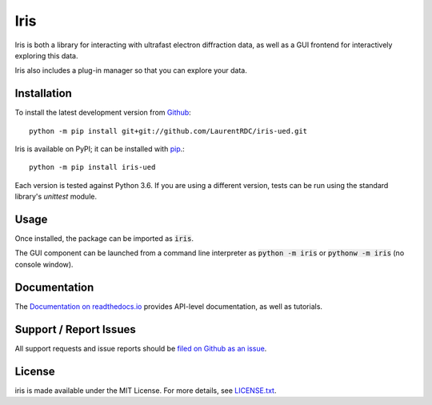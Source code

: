 Iris
====

.. image:: https://img.shields.io/appveyor/ci/LaurentRDC/iris-ued/master.svg
    :target: https://ci.appveyor.com/project/LaurentRDC/iris-ued
    :alt: Windows Build Status
.. image:: https://readthedocs.org/projects/iris-ued/badge/?version=master
    :target: http://iris-ued.readthedocs.io/
    :alt: Documentation Build Status
.. image:: https://img.shields.io/pypi/v/iris-ued.svg
    :target: https://pypi.python.org/pypi/iris-ued
    :alt: PyPI Version


Iris is both a library for interacting with ultrafast electron diffraction data, as well as a GUI frontend
for interactively exploring this data.

Iris also includes a plug-in manager so that you can explore your data.

Installation
------------

To install the latest development version from `Github <https://github.com/LaurentRDC/iris-ued>`_::

    python -m pip install git+git://github.com/LaurentRDC/iris-ued.git

Iris is available on PyPI; it can be installed with `pip <https://pip.pypa.io>`_.::

    python -m pip install iris-ued

Each version is tested against Python 3.6. If you are using a different version, tests can be run
using the standard library's `unittest` module.

Usage
-----

Once installed, the package can be imported as :code:`iris`. 

The GUI component can be launched from a command line interpreter as :code:`python -m iris`
or :code:`pythonw -m iris` (no console window).

Documentation
-------------

The `Documentation on readthedocs.io <https://iris-ued.readthedocs.io>`_ provides API-level documentation, as 
well as tutorials.

Support / Report Issues
-----------------------

All support requests and issue reports should be
`filed on Github as an issue <https://github.com/LaurentRDC/iris-ued/issues>`_.

License
-------

iris is made available under the MIT License. For more details, see `LICENSE.txt <https://github.com/LaurentRDC/iris-ued/blob/master/LICENSE.txt>`_.
